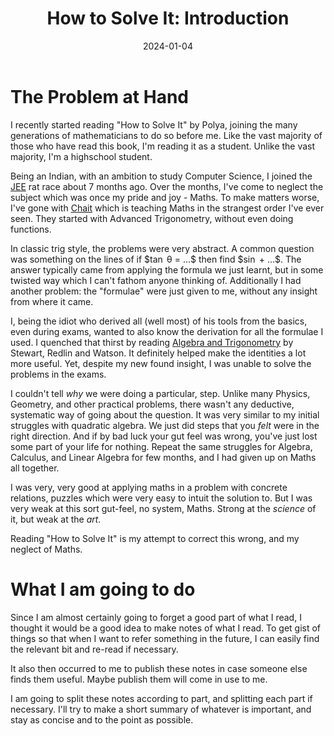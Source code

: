 #+title: How to Solve It: Introduction
#+date: 2024-01-04
#+tags: how-to-solve-it books maths

* The Problem at Hand

I recently started reading "How to Solve It" by Polya, joining the many
generations of mathematicians to do so before me. Like the vast majority of
those who have read this book, I'm reading it as a student. Unlike the vast
majority, I'm a highschool student.

Being an Indian, with an ambition to study Computer Science, I joined the [[https://en.wikipedia.org/wiki/Joint_Entrance_Examination][JEE]]
rat race about 7 months ago. Over the months, I've come to neglect the subject
which was once my pride and joy - Maths. To make matters worse, I've gone with
[[https://srichaitanya.net/c-120-program/][Chait]] which is teaching Maths in the strangest order I've ever seen. They
started with Advanced Trigonometry, without even doing functions.

In classic trig style, the problems were very abstract. A common question was
something on the lines of if $\tan \theta = ...$ then find $\sin \frac{\theta}{2} + ...$.
The answer typically came from applying the formula we just learnt, but in some
twisted way which I can't fathom anyone thinking of. Additionally I had another
problem: the "formulae" were just given to me, without any insight from where it
came.

I, being the idiot who derived all (well most) of his tools from the basics,
even during exams, wanted to also know the derivation for all the formulae I
used. I quenched that thirst by reading [[https://books.google.co.in/books/about/Algebra_and_Trigonometry.html?id=uJqaBAAAQBAJ][Algebra and Trigonometry]] by Stewart,
Redlin and Watson. It definitely helped make the identities a lot more useful.
Yet, despite my new found insight, I was unable to solve the problems in the
exams.

I couldn't tell /why/ we were doing a particular, step. Unlike many Physics,
Geometry, and other practical problems, there wasn't any deductive, systematic
way of going about the question. It was very similar to my initial struggles
with quadratic algebra. We just did steps that you /felt/ were in the right
direction. And if by bad luck your gut feel was wrong, you've just lost some
part of your life for nothing. Repeat the same struggles for Algebra, Calculus,
and Linear Algebra for few months, and I had given up on Maths all together.

I was very, very good at applying maths in a problem with concrete relations,
puzzles which were very easy to intuit the solution to. But I was very weak at
this sort gut-feel, no system, Maths. Strong at the /science/ of it, but weak at
the /art/.

Reading "How to Solve It" is my attempt to correct this wrong, and my neglect of
Maths.

* What I am going to do

Since I am almost certainly going to forget a good part of what I read, I
thought it would be a good idea to make notes of what I read. To get gist of
things so that when I want to refer something in the future, I can easily find
the relevant bit and re-read if necessary.

It also then occurred to me to publish these notes in case someone else finds
them useful. Maybe publish them will come in use to me.

I am going to split these notes according to part, and splitting each part if
necessary. I'll try to make a short summary of whatever is important, and stay
as concise and to the point as possible.
